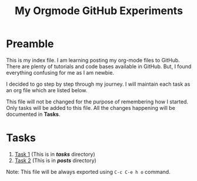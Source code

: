 #+TITLE: My Orgmode GitHub Experiments

* Preamble
This is my index file.  I am learning posting my org-mode
files to GitHub.  There are plenty of tutorials and code
bases available in GitHub.  But, I found everything
confusing for me as I am newbie.

I decided to go step by step through my journey. I will
maintain each task as an org file which are listed below.

This file will not be changed for the purpose of remembering
how I started.  Only tasks will be added to this file.  All
the changes happening will be documented in *Tasks*.
* Tasks
  1. [[file:tasks/task-1.org][Task 1]] (This is in */tasks/* directory)
  2. [[file:posts/task-2.html][Task 2]] (This is in */posts/* directory)

Note: This file will be always exported using ~C-c C-e h o~
command.
